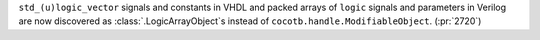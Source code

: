 ``std_(u)logic_vector`` signals and constants in VHDL and packed arrays of ``logic`` signals and parameters in Verilog are now discovered as :class:`.LogicArrayObject`\ s instead of ``cocotb.handle.ModifiableObject``. (:pr:`2720`)
